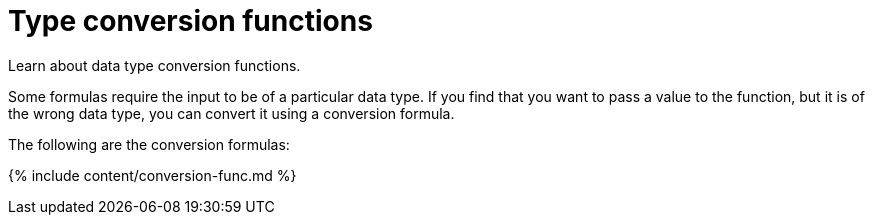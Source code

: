 = Type conversion functions
:last_updated: 11/15/2019


Learn about data type conversion functions.

Some formulas require the input to be of a particular data type.
If you find that you want to pass a value to the function, but it is of the wrong data type, you can convert it using a conversion formula.

The following are the conversion formulas:

{% include content/conversion-func.md %}
